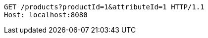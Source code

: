 [source,http,options="nowrap"]
----
GET /products?productId=1&attributeId=1 HTTP/1.1
Host: localhost:8080

----